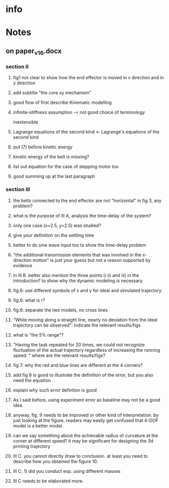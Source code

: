 * info
  :PROPERTIES:
  :Directory: [[file:~/Work/HKU/CoreXY/]]
  :END:

* Notes

** on paper_v16.docx

*** section II
**** fig1 not clear to show how the end effector is moved in x direction and in y direction
**** add subtitle "the core xy mechanism"
**** good flow of first describe Kinematic modelling
**** infinite-stiffness assumption -< not good choice of terminology
     inextensible
**** Lagrange equations of the second kind <- Lagrange's equations of the second kind
**** put (7) before kinetic energy
**** kinetic energy of the belt is missing?
**** list out equation for the case of stepping motor too
**** good summing up at the last paragraph
*** section III
**** the belts connected to the end effector are not "horizontal" in fig 3, any problem?
**** what is the purpose of III A, analysis the time-delay of the system?
**** only one case (x=2.5, y=2.5) was studied? 
**** give your definition on the settling time
**** better to do sine wave input too to show the time-delay problem
**** "the additional transmission elements that was involved in the x-direction motion" is just your guess but not a reason supported by evidence
**** in III B. better also mention the three points i) ii) and iii) in the introduction? to show why the dynamic modeling is necessary
**** fig.6: use different symbols of x and y for ideal and simulated trajectory. 
**** fig.6: what is r?
**** fig.6: separate the two models, no cross lines
**** "While moving along a straight line, nearly no deviation from the ideal trajectory can be observed": indicate the relevant results/figs
**** what is "the 5% range"?
**** "Having the task repeated for 20 times, we could not recognize fluctuation of the actual trajectory regardless of increasing the running speed. " where are the relevant results/figs?
**** fig 7: why the red and blue lines are different at the 4 corners?
**** add fig 8 is good to illustrate the definition of the error, but you also need the equation
**** explain why such error defintion is good
**** As I said before, using experiment error as baseline may not be a good idea. 
**** anyway, fig. 9 needs to be improved or other kind of interpretation. by just looking at the figure, readers may easily get confused that 4-DOF model is a better model.
**** can we say something about the achievable radius of curvature at the corner at different speed? it may be significant for designing the 3d printing trajectory
**** III C. you cannot directly draw to conclusion. at least you need to describe how you obtained the figure 10.
**** III C. 1) did you conduct exp. using different masses 
**** III C needs to be elaborated more.


